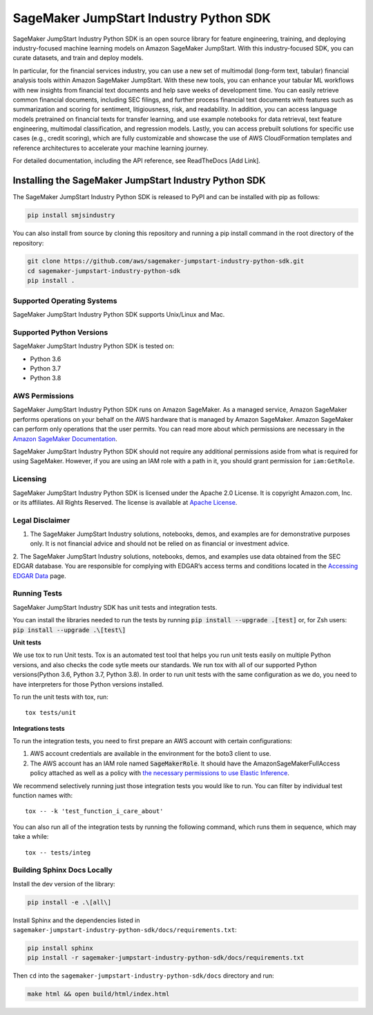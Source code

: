 =======================================
SageMaker JumpStart Industry Python SDK
=======================================

.. inclusion-marker-1-starting-do-not-remove

.. image:: https://img.shields.io/pypi/v/sagemaker.svg
   :target: https://pypi.python.org/pypi/sagemaker
   :alt: Latest Version

.. image:: https://img.shields.io/pypi/pyversions/sagemaker.svg
   :target: https://pypi.python.org/pypi/sagemaker
   :alt: Supported Python Versions

.. image:: https://img.shields.io/badge/code_style-black-000000.svg
   :target: https://github.com/python/black
   :alt: Code style: black

.. image:: https://readthedocs.org/projects/sagemaker/badge/?version=stable
   :target: https://sagemaker.readthedocs.io/en/stable/
   :alt: Documentation Status

SageMaker JumpStart Industry Python SDK is an open source library for feature
engineering, training, and deploying industry-focused machine learning
models on Amazon SageMaker JumpStart. With this industry-focused SDK,
you can curate datasets, and train and deploy models.

.. inclusion-marker-1-ending-do-not-remove

.. inclusion-marker-1-1-starting-do-not-remove

In particular, for the financial services industry, you can use a new set of
multimodal (long-form text, tabular) financial analysis tools within Amazon
SageMaker JumpStart. With these new tools, you can enhance your tabular ML
workflows with new insights from financial text documents and help save weeks
of development time. You can easily retrieve common financial documents,
including SEC filings, and further process financial text documents with
features such as summarization and scoring for sentiment, litigiousness,
risk, and readability. In addition, you can access language models pretrained
on financial texts for transfer learning, and use example notebooks for data
retrieval, text feature engineering, multimodal classification, and regression
models. Lastly, you can access prebuilt solutions for specific use cases
(e.g., credit scoring), which are fully customizable and showcase the use of
AWS CloudFormation templates and reference architectures to accelerate your
machine learning journey.

.. inclusion-marker-1-1-ending-do-not-remove

For detailed documentation, including the API reference,
see ReadTheDocs [Add Link].

.. inclusion-marker-2-starting-do-not-remove


Installing the SageMaker JumpStart Industry Python SDK
------------------------------------------------------

The SageMaker JumpStart Industry Python SDK is released to PyPI and
can be installed with pip as follows:

.. code-block:: bash

    pip install smjsindustry

You can also install from source by cloning this repository and running
a pip install command in the root directory of the repository:

.. code-block:: bash

    git clone https://github.com/aws/sagemaker-jumpstart-industry-python-sdk.git
    cd sagemaker-jumpstart-industry-python-sdk
    pip install .

Supported Operating Systems
~~~~~~~~~~~~~~~~~~~~~~~~~~~

SageMaker JumpStart Industry Python SDK supports Unix/Linux and Mac.

Supported Python Versions
~~~~~~~~~~~~~~~~~~~~~~~~~

SageMaker JumpStart Industry Python SDK is tested on:

- Python 3.6
- Python 3.7
- Python 3.8

AWS Permissions
~~~~~~~~~~~~~~~

SageMaker JumpStart Industry Python SDK runs on Amazon SageMaker. As a managed service, Amazon SageMaker performs operations on your behalf
on the AWS hardware that is managed by Amazon SageMaker.
Amazon SageMaker can perform only operations that the user permits.
You can read more about which permissions are necessary in the
`Amazon SageMaker Documentation
<https://docs.aws.amazon.com/sagemaker/latest/dg/sagemaker-roles.html>`__.

SageMaker JumpStart Industry Python SDK should not require any additional permissions aside from what is required for using SageMaker.
However, if you are using an IAM role with a path in it, you should grant permission for ``iam:GetRole``.


Licensing
~~~~~~~~~
SageMaker JumpStart Industry Python SDK is licensed
under the Apache 2.0 License.
It is copyright Amazon.com, Inc. or its affiliates.
All Rights Reserved. The license is available at
`Apache License <http://aws.amazon.com/apache2.0/>`_.


Legal Disclaimer
~~~~~~~~~~~~~~~~

1. The SageMaker JumpStart Industry solutions, notebooks, demos, and examples are for demonstrative purposes only. It is not financial advice and should not be relied on as financial or investment advice.
2. The SageMaker JumpStart Industry solutions, notebooks, demos, and examples
use data obtained from the SEC EDGAR database. You are responsible for complying
with EDGAR’s access terms and conditions located in the
`Accessing EDGAR Data <https://www.sec.gov/os/accessing-edgar-data>`_ page.


Running Tests
~~~~~~~~~~~~~

SageMaker JumpStart Industry SDK has unit tests and integration tests.

You can install the libraries needed to run the tests by running :code:`pip install --upgrade .[test]` or, for Zsh users: :code:`pip install --upgrade .\[test\]`

**Unit tests**

We use tox to run Unit tests. Tox is an automated test tool that helps you run unit tests easily on multiple Python versions, and also checks the
code sytle meets our standards. We run tox with all of our supported Python versions(Python 3.6, Python 3.7, Python 3.8). In order to run unit tests
with the same configuration as we do, you need to have interpreters for those Python versions installed.

To run the unit tests with tox, run:

::

    tox tests/unit

**Integrations tests**

To run the integration tests, you need to first prepare an AWS account with certain configurations:

1. AWS account credentials are available in the environment for the boto3 client to use.
2. The AWS account has an IAM role named :code:`SageMakerRole`.
   It should have the AmazonSageMakerFullAccess policy attached as well as a policy with `the necessary permissions to use Elastic Inference <https://docs.aws.amazon.com/sagemaker/latest/dg/ei-setup.html>`__.

We recommend selectively running just those integration tests you would like to run. You can filter by individual test function names with:

::

    tox -- -k 'test_function_i_care_about'


You can also run all of the integration tests by running the following command, which runs them in sequence, which may take a while:

::

    tox -- tests/integ


Building Sphinx Docs Locally
~~~~~~~~~~~~~~~~~~~~~~~~~~~~

Install the dev version of the library:

.. code-block::

    pip install -e .\[all\]

Install Sphinx and the dependencies listed in ``sagemaker-jumpstart-industry-python-sdk/docs/requirements.txt``:

.. code-block::

    pip install sphinx
    pip install -r sagemaker-jumpstart-industry-python-sdk/docs/requirements.txt

Then ``cd`` into the ``sagemaker-jumpstart-industry-python-sdk/docs`` directory and run:

.. code-block::

    make html && open build/html/index.html


.. inclusion-marker-2-ending-do-not-remove
